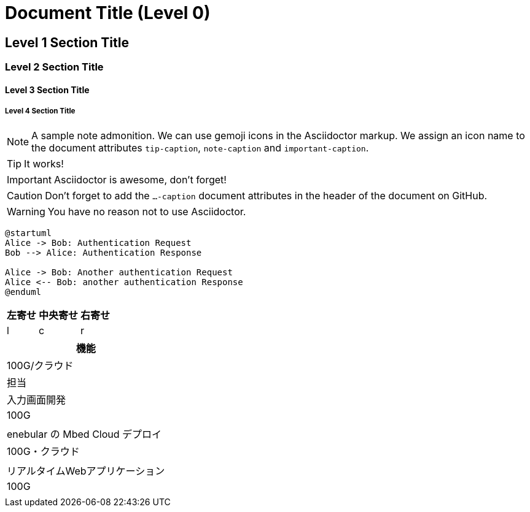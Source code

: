 = Document Title (Level 0)

== Level 1 Section Title

=== Level 2 Section Title

==== Level 3 Section Title

===== Level 4 Section Title


ifdef::env-github[]
:tip-caption: :bulb:
:note-caption: :information_source:
:important-caption: :heavy_exclamation_mark:
:caution-caption: :fire:
:warning-caption: :warning:
endif::[]

[NOTE]
====
A sample note admonition.
We can use gemoji icons in the Asciidoctor markup.
We assign an icon name to the document
attributes `tip-caption`, `note-caption` and `important-caption`.
====

TIP: It works!

IMPORTANT: Asciidoctor is awesome, don't forget!

CAUTION: Don't forget to add the `...-caption` document attributes in the header of the document on GitHub.

WARNING: You have no reason not to use Asciidoctor.

```uml
@startuml
Alice -> Bob: Authentication Request
Bob --> Alice: Authentication Response
 
Alice -> Bob: Another authentication Request
Alice <-- Bob: another authentication Response
@enduml
```

[cols="<,^,>", options="header,autowidth"]
|============================
|左寄せ|中央寄せ|右寄せ
|l|c|r
|============================

[cols="<", options="header,autowidth"]
|============================
|機能|100G/クラウド|担当
|入力画面開発|100G|
|enebular の Mbed Cloud デプロイ|100G・クラウド|
|リアルタイムWebアプリケーション|100G|
|============================
